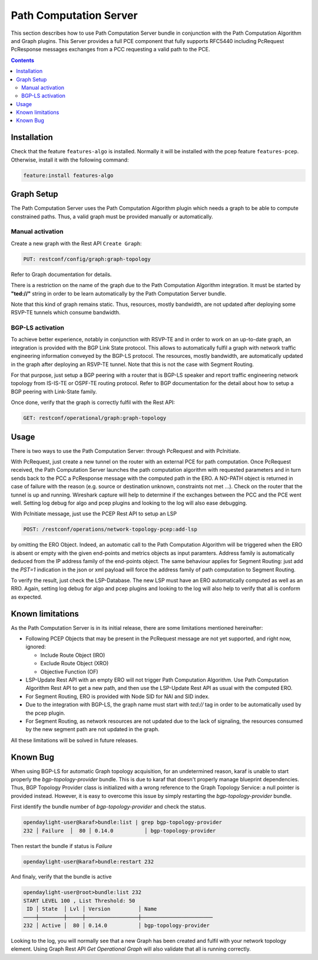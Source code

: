 .. _pcep-user-guide-path-computation:

Path Computation Server
=======================

This section describes how to use Path Computation Server bundle in
conjunction with the Path Computation Algorithm and Graph plugins. This Server
provides a full PCE component that fully supports RFC5440 including PcRequest
PcResponse messages exchanges from a PCC requesting a valid path to the PCE.

.. contents:: Contents
   :depth: 2
   :local:

Installation
^^^^^^^^^^^^

Check that the feature ``features-algo`` is installed. Normally it will be
installed with the pcep feature ``features-pcep``. Otherwise, install it
with the following command:

.. code-block:: console

    feature:install features-algo

Graph Setup
^^^^^^^^^^^

The Path Computation Server uses the Path Computation Algorithm plugin which
needs a graph to be able to compute constrained paths. Thus, a valid graph must
be provided manually or automatically.

Manual activation
'''''''''''''''''

Create a new graph with the Rest API ``Create Graph``:

.. code-block:: console

    PUT: restconf/config/graph:graph-topology

Refer to Graph documentation for details.

There is a restriction on the name of the graph due to the Path Computation
Algorithm integration. It must be started by **"ted://"** string in order to
be learn automatically by the Path Computation Server bundle.

Note that this kind of graph remains static. Thus, resources, mostly bandwidth,
are not updated after deploying some RSVP-TE tunnels which consume bandwidth.

BGP-LS activation
'''''''''''''''''

To achieve better experience, notably in conjunction with RSVP-TE and in order
to work on an up-to-date graph, an integration is provided with the BGP Link
State protocol. This allows to automatically fulfil a graph with network
traffic engineering information conveyed by the BGP-LS protocol. The resources,
mostly bandwidth, are automatically updated in the graph after deploying
an RSVP-TE tunnel. Note that this is not the case with Segment Routing.

For that purpose, just setup a BGP peering with a router that is BGP-LS
speaker and report traffic engineering network topology from IS-IS-TE or
OSPF-TE routing protocol. Refer to BGP documentation for the detail about
how to setup a BGP peering with Link-State family.

Once done, verify that the graph is correctly fulfil with the Rest API:

.. code-block:: console

    GET: restconf/operational/graph:graph-topology

Usage
^^^^^

There is two ways to use the Path Computation Server: through PcRequest and
with PcInitiate.

With PcRequest, just create a new tunnel on the router with an external PCE
for path computation. Once PcRequest received, the Path Computation Server
launches the path computation algorithm with requested parameters and in turn 
sends back to the PCC a PcResponse message with the computed path in the ERO.
A NO-PATH object is returned in case of failure with the reason (e.g. source
or destination unknown, constraints not met ...). Check on the router that
the tunnel is up and running. Wireshark capture will help to determine
if the exchanges between the PCC and the PCE went well. Setting log debug for
algo and pcep plugins and looking to the log will also ease debugging.

With PcInitiate message, just use the PCEP Rest API to setup an LSP

.. code-block:: console

    POST: /restconf/operations/network-topology-pcep:add-lsp

by omitting the ERO Object. Indeed, an automatic call to the Path Computation
Algorithm will be triggered when the ERO is absent or empty with the given
end-points and metrics objects as input paramters. Address family is
automatically deduced from the IP address family of the end-points object.
The same behaviour applies for Segment Routing: just add the *PST=1* indication
in the json or xml payload will force the address family of path computation
to Segment Routing.

To verify the result, just check the LSP-Database. The new LSP must have an
ERO automatically computed as well as an RRO. Again, setting log debug for algo
and pcep plugins and looking to the log will also help to verify that all is
conform as expected.

Known limitations
^^^^^^^^^^^^^^^^^

As the Path Computation Server is in its initial release, there are some
limitations mentioned hereinafter:

* Following PCEP Objects that may be present in the PcRequest message are not
  yet supported, and right now, ignored:

  * Include Route Object (IRO)
  * Exclude Route Object (XRO)
  * Objective Function (OF)

* LSP-Update Rest API with an empty ERO will not trigger Path Computation
  Algorithm. Use Path Computation Algorithm Rest API to get a new path, and
  then use the LSP-Update Rest API as usual with the computed ERO.

* For Segment Routing, ERO is provided with Node SID for NAI and SID index.

* Due to the integration with BGP-LS, the graph name must start with *ted://*
  tag in order to be automatically used by the pcep plugin.

* For Segment Routing, as network resources are not updated due to the lack
  of signaling, the resources consumed by the new segment path are not updated
  in the graph.

All these limitations will be solved in future releases.

Known Bug
^^^^^^^^^

When using BGP-LS for automatic Graph topology acquisition, for an undetermined
reason, karaf is unable to start properly the *bgp-topology-provider* bundle.
This is due to karaf that doesn't properly manage blueprint dependencies. Thus,
BGP Topology Provider class is initialized with a wrong reference to the Graph
Topology Service: a null pointer is provided instead. However, it is easy to
overcome this issue by simply restarting the *bgp-topology-provider* bundle.

First identify the bundle number of *bgp-topology-provider* and check the
status.

.. code-block:: console

    opendaylight-user@karaf>bundle:list | grep bgp-topology-provider
    232 │ Failure  │  80 │ 0.14.0          │ bgp-topology-provider


Then restart the bundle if status is *Failure*

.. code-block:: console

    opendaylight-user@karaf>bundle:restart 232

And finaly, verify that the bundle is active

.. code-block:: console

    opendaylight-user@root>bundle:list 232
    START LEVEL 100 , List Threshold: 50
     ID │ State  │ Lvl │ Version         │ Name
    ────┼────────┼─────┼─────────────────┼───────────────────────
    232 │ Active │  80 │ 0.14.0          │ bgp-topology-provider


Looking to the log, you will normally see that a new Graph has been created and
fulfil with your network topology element. Using Graph Rest API *Get Operational
Graph* will also validate that all is running correctly.

